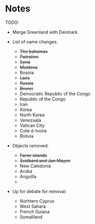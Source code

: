 * Notes
TODO:
- Merge Greenland with Denmark

- List of name changes:
  - +The bahamas+
  - +Palestine+
  - +Syria+
  - +Moldova+
  - Bosnia
  - +Laos+
  - +Russia+
  - +Brunei+
  - Democratic Republic of the Congo
  - Republic of the Congo
  - Iran
  - Korea
  - North Korea
  - Venezuala
  - Vatican City
  - Cote d-Ivoire
  - Bolivia

- Objects removed:
  - +Faroe islands+
  - +Svalbard and Jan Mayen+
  - New Caledonia
  - Aruba
  - Anguilla
  - 

- Up for debate for removal:
  - Norhtern Cyprus
  - West Sahara
  - French Guiana
  - Somaliland

